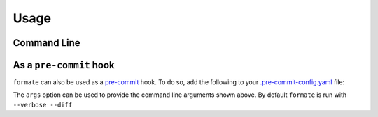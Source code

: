 ========
Usage
========

Command Line
---------------

.. click:: formate.__main__:main
	:prog: formate
	:nested: none



As a ``pre-commit`` hook
----------------------------

``formate`` can also be used as a `pre-commit <https://pre-commit.com/>`_ hook.
To do so, add the following to your
`.pre-commit-config.yaml <https://pre-commit.com/#2-add-a-pre-commit-configuration>`_ file:

.. pre-commit::
	:rev: 0.1.0
	:hooks: formate
	:args: --verbose

The ``args`` option can be used to provide the command line arguments shown above.
By default ``formate`` is run with ``--verbose --diff``
